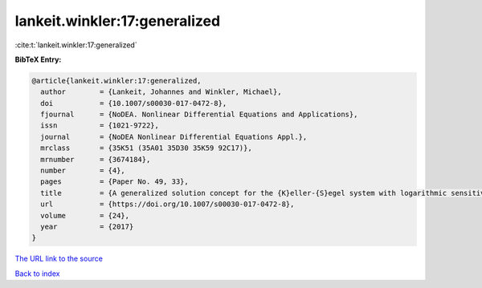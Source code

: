 lankeit.winkler:17:generalized
==============================

:cite:t:`lankeit.winkler:17:generalized`

**BibTeX Entry:**

.. code-block:: bibtex

   @article{lankeit.winkler:17:generalized,
     author        = {Lankeit, Johannes and Winkler, Michael},
     doi           = {10.1007/s00030-017-0472-8},
     fjournal      = {NoDEA. Nonlinear Differential Equations and Applications},
     issn          = {1021-9722},
     journal       = {NoDEA Nonlinear Differential Equations Appl.},
     mrclass       = {35K51 (35A01 35D30 35K59 92C17)},
     mrnumber      = {3674184},
     number        = {4},
     pages         = {Paper No. 49, 33},
     title         = {A generalized solution concept for the {K}eller-{S}egel system with logarithmic sensitivity: global solvability for large nonradial data},
     url           = {https://doi.org/10.1007/s00030-017-0472-8},
     volume        = {24},
     year          = {2017}
   }

`The URL link to the source <https://doi.org/10.1007/s00030-017-0472-8>`__


`Back to index <../By-Cite-Keys.html>`__
